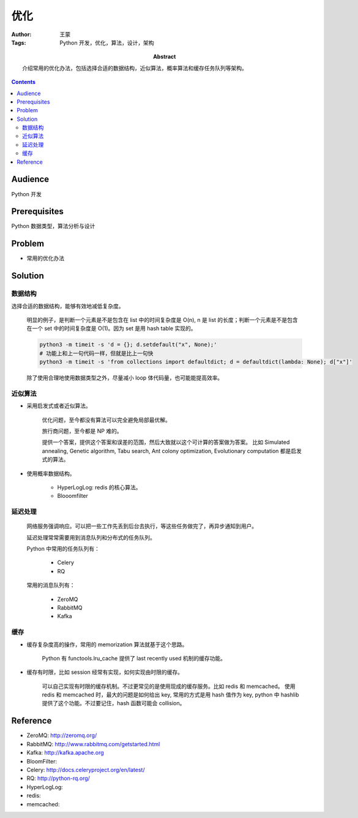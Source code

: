 ===========
优化
===========

:Author: 王蒙
:Tags: Python 开发，优化，算法，设计，架构

:abstract:

    介绍常用的优化办法，包括选择合适的数据结构，近似算法，概率算法和缓存任务队列等架构。

.. contents::

Audience
========

Python 开发

Prerequisites
=============

Python 数据类型，算法分析与设计

Problem
========

- 常用的优化办法


Solution
===========


数据结构
~~~~~~~~~~~~~~~~~~~~~~

选择合适的数据结构，能够有效地减低复杂度。

    明显的例子，是判断一个元素是不是包含在 list 中的时间复杂度是 O(n), n 是 list 的长度；判断一个元素是不是包含在一个 set 中的时间复杂度是 O(1)。因为 set 是用 hash table 实现的。

    .. code-block:: shell

        python3 -m timeit -s 'd = {}; d.setdefault("x", None);'
        # 功能上和上一句代码一样，但就是比上一句快
        python3 -m timeit -s 'from collections import defaultdict; d = defaultdict(lambda: None); d["x"]'



    除了使用合理地使用数据类型之外，尽量减小 loop 体代码量，也可能能提高效率。


近似算法
~~~~~~~~~~~~~~~~~~~~~~~~~~~~~~~~~~~



- 采用启发式或者近似算法。

    优化问题，至今都没有算法可以完全避免局部最优解。

    旅行商问题，至今都是 NP 难的。

    提供一个答案，提供这个答案和误差的范围，然后大致就以这个可计算的答案做为答案。
    比如 Simulated annealing, Genetic algorithm, Tabu search, Ant colony optimization, Evolutionary computation 都是启发
    式的算法。

- 使用概率数据结构。

    - HyperLogLog: redis 的核心算法。
    - Blooomfilter


延迟处理
~~~~~~~~~~~~~

    网络服务强调响应。可以把一些工作先丢到后台去执行，等这些任务做完了，再异步通知到用户。

    延迟处理常常需要用到消息队列和分布式的任务队列。

    Python 中常用的任务队列有：

        - Celery
        - RQ

    常用的消息队列有：

        - ZeroMQ
        - RabbitMQ
        - Kafka



缓存
~~~~~~~~~~~~~~~

- 缓存复杂度高的操作，常用的 memorization 算法就基于这个思路。

    Python 有 functools.lru_cache 提供了 last recently used 机制的缓存功能。

- 缓存有时限，比如 session 经常有实现，如何实现由时限的缓存。

    可以自己实现有时限的缓存机制。不过更常见的是使用现成的缓存服务。比如 redis 和 memcached。
    使用 redis 和 memcached 时，最大的问题是如何给出 key, 常用的方式是用 hash 值作为 key, python 中 hashlib 提供了这个功能。不过要记住，hash 函数可能会 collision。


Reference
============


- ZeroMQ: http://zeromq.org/
- RabbitMQ: http://www.rabbitmq.com/getstarted.html
- Kafka: http://kafka.apache.org
- BloomFilter:
- Celery: http://docs.celeryproject.org/en/latest/
- RQ: http://python-rq.org/
- HyperLogLog:
- redis:
- memcached: